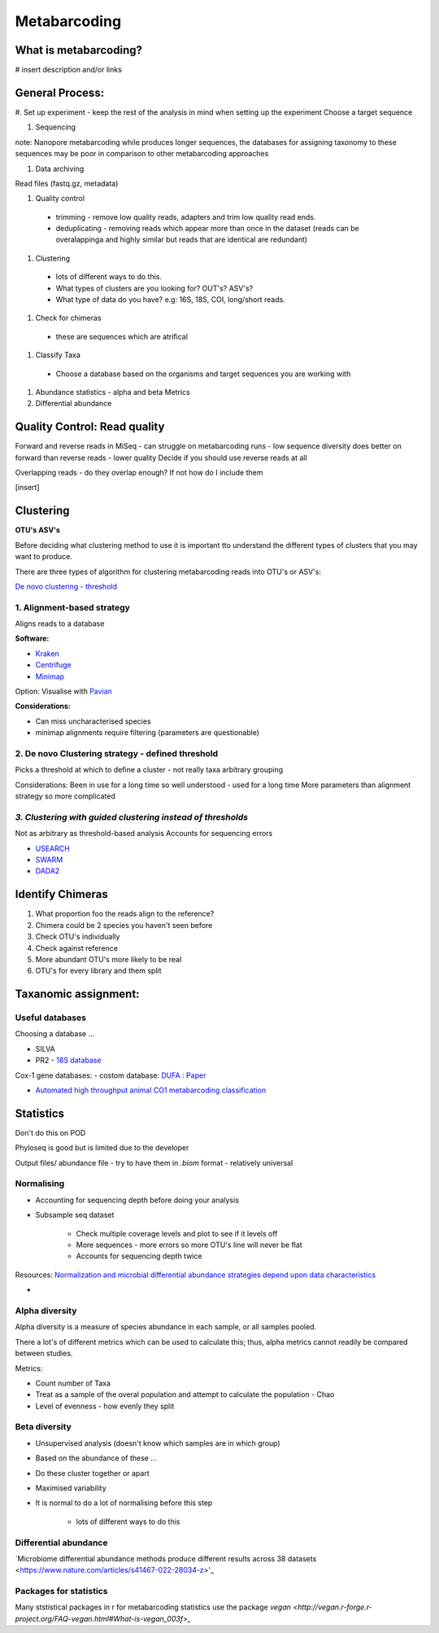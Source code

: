 Metabarcoding
=============

What is metabarcoding?
^^^^^^^^^^^^^^^^^^^^^^

# insert description and/or links

General Process:
^^^^^^^^^^^^^^^^

#. Set up experiment - keep the rest of the analysis in mind when setting up the experiment
Choose a target sequence

#. Sequencing

note: Nanopore metabarcoding while produces longer sequences, the databases for assigning taxonomy to these sequences may be poor in comparison to other metabarcoding approaches

#. Data archiving

Read files (fastq.gz, metadata)

#. Quality control

 - trimming - remove low quality reads, adapters and trim low quality read ends.
 - deduplicating - removing reads which appear more than once in the dataset (reads can be overalappinga and highly similar but reads that are identical are redundant)

#. Clustering

  - lots of different ways to do this.
  - What types of clusters are you looking for? OUT's? ASV's?
  - What type of data do you have? e.g: 16S, 18S, COI, long/short reads.

#. Check for chimeras

  - these are sequences which are atrifical

#. Classify Taxa

 - Choose a database based on the organisms and target sequences you are working with

#.  Abundance statistics - alpha and beta Metrics

#. Differential abundance

Quality Control: Read quality
^^^^^^^^^^^^^^^^^^^^^^^^^^^^^

Forward and reverse reads in MiSeq - can struggle on metabarcoding runs - low sequence diversity
does better on forward than reverse reads - lower quality
Decide if you should use reverse reads at all

Overlapping reads - do they overlap enough? If not how do I include them

[insert]

Clustering
^^^^^^^^^^

**OTU's ASV's**

Before deciding what clustering method to use it is important tto understand the different types of clusters that you may want to produce.


There are three types of algorithm for clustering metabarcoding reads into OTU's or ASV's:

`De novo clustering - threshold <2\. De novo Clustering strategy - defined threshold_>`_

1\. Alignment-based strategy
----------------------------
Aligns reads to a database

**Software:**

* `Kraken <https://github.com/DerrickWood/kraken2/wiki/Manual>`_
* `Centrifuge <http://ccb.jhu.edu/software/centrifuge/>`_
* `Minimap <https://github.com/lh3/minimap2>`_

Option: Visualise with `Pavian <https://github.com/fbreitwieser/pavian>`_

**Considerations:**

* Can miss uncharacterised species
* minimap alignments require filtering (parameters are questionable)

2\. De novo Clustering strategy - defined threshold
---------------------------------------------------
Picks a threshold at which to define a cluster - not really taxa arbitrary grouping

Considerations:
Been in use for a long time so well understood - used for a long time
More parameters than alignment strategy so more complicated

*3\. Clustering with guided clustering instead of thresholds*
-------------------------------------------------------------
Not as arbitrary as threshold-based analysis
Accounts for sequencing errors

* `USEARCH <http://www.drive5.com/usearch/>`_
* `SWARM <https://github.com/torognes/swarm>`_
* `DADA2 <https://benjjneb.github.io/dada2/>`_

Identify Chimeras
^^^^^^^^^^^^^^^^^

1.  What proportion foo the reads align to the reference?
2.  Chimera could be 2 species you haven't seen before
3.  Check OTU's individually
4.  Check against reference
5.  More abundant OTU's more likely to be real
6.  OTU's for every library and them split

Taxanomic assignment:
^^^^^^^^^^^^^^^^^^^^^

Useful databases
----------------

Choosing a database ...

- SILVA
- PR2 - `18S database <https://pr2-database.org/>`_

Cox-1 gene databases:
- costom database: `DUFA <github.com/uit-metabarcoding/DUFA>`_ : `Paper <https://academic.oup.com/icesjms/article/78/9/3342/6360557#323435484>`_

- `Automated high throughput animal CO1 metabarcoding classification <https://www.nature.com/articles/s41598-018-22505-4>`_

Statistics
^^^^^^^^^^

Don't do this on POD

Phyloseq is good but is limited due to the developer

Output files/ abundance file - try to have them in `.biom` format - relatively universal


Normalising
-----------

- Accounting for sequencing depth before doing your analysis

- Subsample seq dataset

    - Check multiple coverage levels and plot to see if it levels off

    - More sequences - more errors so more OTU's line will never be flat

    - Accounts for sequencing depth twice

Resources:
`Normalization and microbial differential abundance strategies depend upon data characteristics <https://microbiomejournal.biomedcentral.com/articles/10.1186/s40168-017-0237-y>`_

-

Alpha diversity
---------------

Alpha diversity is a measure of species abundance in each sample, or all samples pooled.

There a lot's of different metrics which can be used to calculate this; thus, alpha metrics cannot readily be compared between studies.

Metrics:

- Count number of Taxa

- Treat as a sample of the overal population and attempt to calculate the population - Chao

- Level of evenness - how evenly they split

Beta diversity
--------------

- Unsupervised analysis (doesn't know which samples are in which group)

- Based on the abundance of these ...

- Do these cluster together or apart

- Maximised variability

- It is normal to do a lot of normalising before this step

    - lots of different ways to do this

Differential abundance
----------------------

`Microbiome differential abundance methods produce different results across 38 datasets <https://www.nature.com/articles/s41467-022-28034-z>'_


Packages for statistics
-----------------------

Many ststistical packages in r for metabarcoding statistics use the package `vegan <http://vegan.r-forge.r-project.org/FAQ-vegan.html#What-is-vegan_003f>_`
